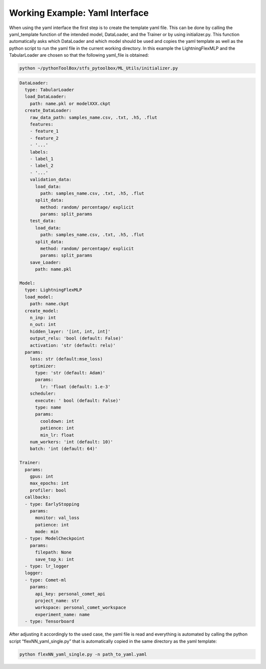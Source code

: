 Working Example: Yaml Interface
===============================

When using the yaml interface the first step is to create the template
yaml file. This can be done by calling the yaml_template function of the
intended model, DataLoader, and the Trainer or by using initializer.py.
This function automatically asks which DataLoader and which model should
be used and copies the yaml template as well as the python script to run
the yaml file in the current working directory. In this example the
LightningFlexMLP and the TabularLoader are chosen so that the following
yaml_file is obtained:

.. code:: python

    python ~/pythonToolBox/stfs_pytoolbox/ML_Utils/initializer.py

.. code:: python

    DataLoader:
      type: TabularLoader
      load_DataLoader:
        path: name.pkl or modelXXX.ckpt
      create_DataLoader:
        raw_data_path: samples_name.csv, .txt, .h5, .flut
        features:
        - feature_1
        - feature_2
        - '...'
        labels:
        - label_1
        - label_2
        - '...'
        validation_data:
          load_data:
            path: samples_name.csv, .txt, .h5, .flut
          split_data:
            method: random/ percentage/ explicit
            params: split_params
        test_data:
          load_data:
            path: samples_name.csv, .txt, .h5, .flut
          split_data:
            method: random/ percentage/ explicit
            params: split_params
        save_Loader:
          path: name.pkl
    
    Model:
      type: LightningFlexMLP
      load_model:
        path: name.ckpt
      create_model:
        n_inp: int
        n_out: int
        hidden_layer: '[int, int, int]'
        output_relu: 'bool (default: False)'
        activation: 'str (default: relu)'
      params:
        loss: str (default:mse_loss)
        optimizer:
          type: 'str (default: Adam)'
          params:
            lr: 'float (default: 1.e-3'
        scheduler:
          execute: ' bool (default: False)'
          type: name
          params:
            cooldown: int
            patience: int
            min_lr: float
        num_workers: 'int (default: 10)'
        batch: 'int (default: 64)'
    
    Trainer:
      params:
        gpus: int
        max_epochs: int
        profiler: bool
      callbacks:
      - type: EarlyStopping
        params:
          monitor: val_loss
          patience: int
          mode: min
      - type: ModelCheckpoint
        params:
          filepath: None
          save_top_k: int
      - type: lr_logger
      logger:
      - type: Comet-ml
        params:
          api_key: personal_comet_api
          project_name: str
          workspace: personal_comet_workspace
          experiment_name: name
      - type: Tensorboard
     

After adjusting it accordingly to the used case, the yaml file is read
and everything is automated by calling the python script
“flexNN_yaml_single.py” that is automatically copied in the same
directory as the yaml template:

.. code:: python

    python flexNN_yaml_single.py -n path_to_yaml.yaml
